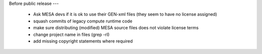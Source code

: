 

Before public release
---

  * Ask MESA devs if it is ok to use their GEN-xml files (they seem to have no
    license assigned)

  * squash commits of legacy compute runtime code

  * make sure distributing (modified) MESA source files does not violate license
    terms

  * change project name in files (grep -rI)

  * add missing copyright statements where required
